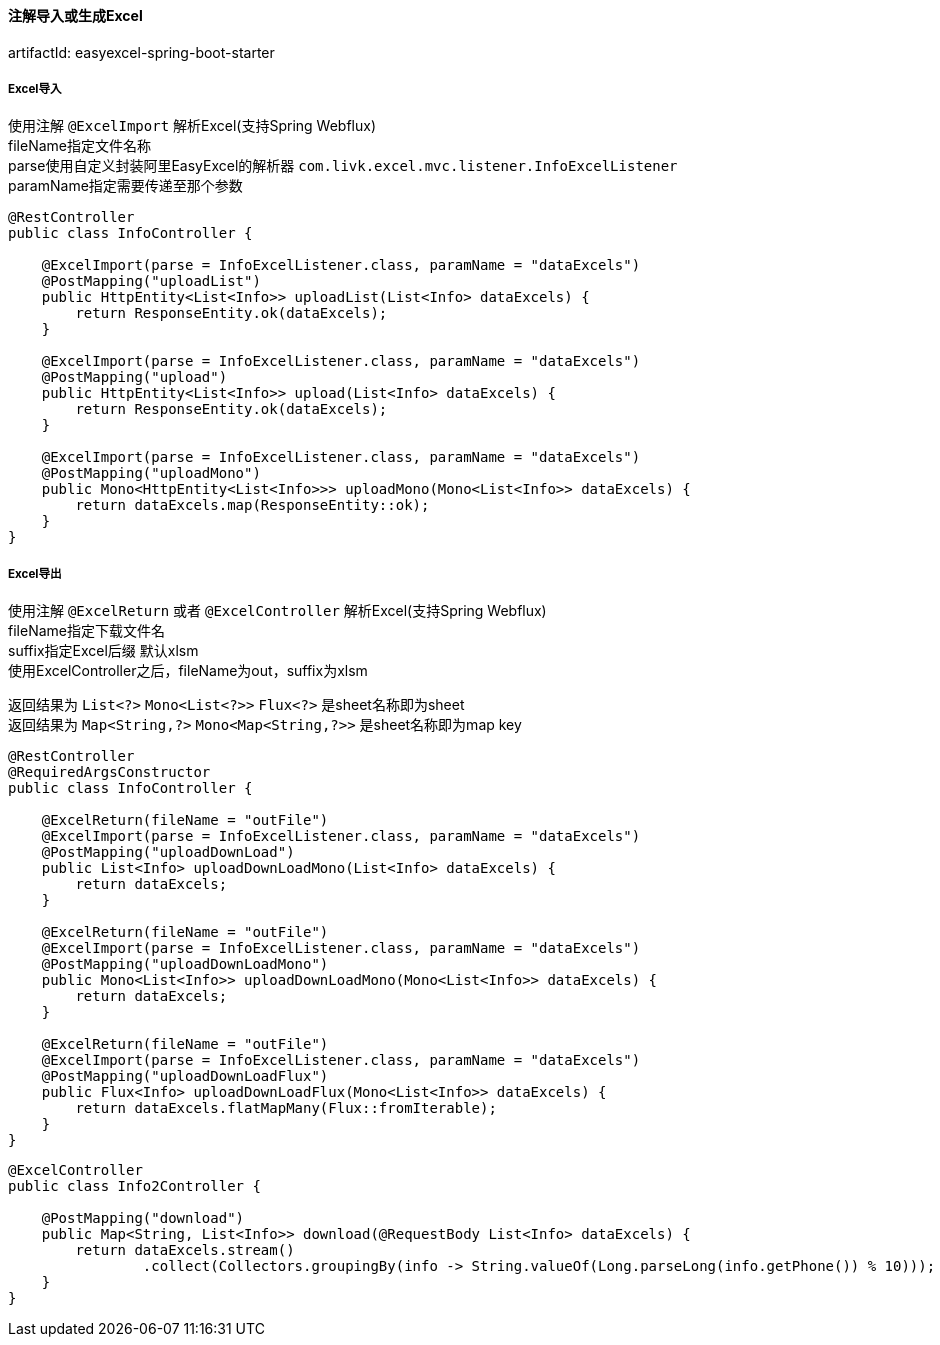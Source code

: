 [[excel-spring-boot-starter]]
==== 注解导入或生成Excel

artifactId: easyexcel-spring-boot-starter

===== Excel导入

使用注解 `@ExcelImport` 解析Excel(支持Spring Webflux) +
fileName指定文件名称 +
parse使用自定义封装阿里EasyExcel的解析器 `com.livk.excel.mvc.listener.InfoExcelListener` +
paramName指定需要传递至那个参数 +

[source,java,indent=0]
----
@RestController
public class InfoController {

    @ExcelImport(parse = InfoExcelListener.class, paramName = "dataExcels")
    @PostMapping("uploadList")
    public HttpEntity<List<Info>> uploadList(List<Info> dataExcels) {
        return ResponseEntity.ok(dataExcels);
    }

    @ExcelImport(parse = InfoExcelListener.class, paramName = "dataExcels")
    @PostMapping("upload")
    public HttpEntity<List<Info>> upload(List<Info> dataExcels) {
        return ResponseEntity.ok(dataExcels);
    }

    @ExcelImport(parse = InfoExcelListener.class, paramName = "dataExcels")
    @PostMapping("uploadMono")
    public Mono<HttpEntity<List<Info>>> uploadMono(Mono<List<Info>> dataExcels) {
        return dataExcels.map(ResponseEntity::ok);
    }
}
----

===== Excel导出

使用注解 `@ExcelReturn` 或者 `@ExcelController` 解析Excel(支持Spring Webflux) +
fileName指定下载文件名 +
suffix指定Excel后缀 默认xlsm +
使用ExcelController之后，fileName为out，suffix为xlsm

返回结果为 `List<?>` `Mono<List<?>>` `Flux<?>` 是sheet名称即为sheet +
返回结果为 `Map<String,?>` `Mono<Map<String,?>>` 是sheet名称即为map key +

[source,java,indent=0]
----
@RestController
@RequiredArgsConstructor
public class InfoController {

    @ExcelReturn(fileName = "outFile")
    @ExcelImport(parse = InfoExcelListener.class, paramName = "dataExcels")
    @PostMapping("uploadDownLoad")
    public List<Info> uploadDownLoadMono(List<Info> dataExcels) {
        return dataExcels;
    }

    @ExcelReturn(fileName = "outFile")
    @ExcelImport(parse = InfoExcelListener.class, paramName = "dataExcels")
    @PostMapping("uploadDownLoadMono")
    public Mono<List<Info>> uploadDownLoadMono(Mono<List<Info>> dataExcels) {
        return dataExcels;
    }

    @ExcelReturn(fileName = "outFile")
    @ExcelImport(parse = InfoExcelListener.class, paramName = "dataExcels")
    @PostMapping("uploadDownLoadFlux")
    public Flux<Info> uploadDownLoadFlux(Mono<List<Info>> dataExcels) {
        return dataExcels.flatMapMany(Flux::fromIterable);
    }
}
----

[source,java,indent=0]
----
@ExcelController
public class Info2Controller {

    @PostMapping("download")
    public Map<String, List<Info>> download(@RequestBody List<Info> dataExcels) {
        return dataExcels.stream()
                .collect(Collectors.groupingBy(info -> String.valueOf(Long.parseLong(info.getPhone()) % 10)));
    }
}
----
